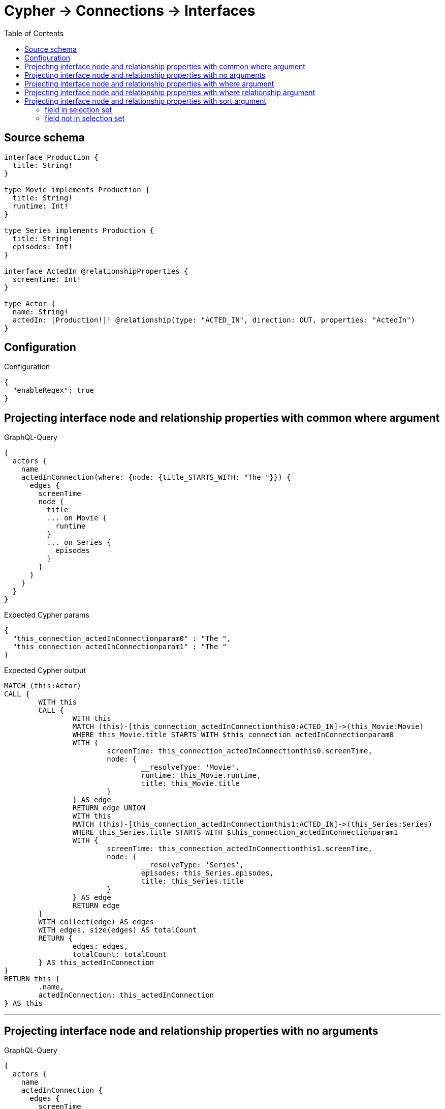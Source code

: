 :toc:

= Cypher -> Connections -> Interfaces

== Source schema

[source,graphql,schema=true]
----
interface Production {
  title: String!
}

type Movie implements Production {
  title: String!
  runtime: Int!
}

type Series implements Production {
  title: String!
  episodes: Int!
}

interface ActedIn @relationshipProperties {
  screenTime: Int!
}

type Actor {
  name: String!
  actedIn: [Production!]! @relationship(type: "ACTED_IN", direction: OUT, properties: "ActedIn")
}
----

== Configuration

.Configuration
[source,json,schema-config=true]
----
{
  "enableRegex": true
}
----
== Projecting interface node and relationship properties with common where argument

.GraphQL-Query
[source,graphql]
----
{
  actors {
    name
    actedInConnection(where: {node: {title_STARTS_WITH: "The "}}) {
      edges {
        screenTime
        node {
          title
          ... on Movie {
            runtime
          }
          ... on Series {
            episodes
          }
        }
      }
    }
  }
}
----

.Expected Cypher params
[source,json]
----
{
  "this_connection_actedInConnectionparam0" : "The ",
  "this_connection_actedInConnectionparam1" : "The "
}
----

.Expected Cypher output
[source,cypher]
----
MATCH (this:Actor)
CALL {
	WITH this
	CALL {
		WITH this
		MATCH (this)-[this_connection_actedInConnectionthis0:ACTED_IN]->(this_Movie:Movie)
		WHERE this_Movie.title STARTS WITH $this_connection_actedInConnectionparam0
		WITH {
			screenTime: this_connection_actedInConnectionthis0.screenTime,
			node: {
				__resolveType: 'Movie',
				runtime: this_Movie.runtime,
				title: this_Movie.title
			}
		} AS edge
		RETURN edge UNION
		WITH this
		MATCH (this)-[this_connection_actedInConnectionthis1:ACTED_IN]->(this_Series:Series)
		WHERE this_Series.title STARTS WITH $this_connection_actedInConnectionparam1
		WITH {
			screenTime: this_connection_actedInConnectionthis1.screenTime,
			node: {
				__resolveType: 'Series',
				episodes: this_Series.episodes,
				title: this_Series.title
			}
		} AS edge
		RETURN edge
	}
	WITH collect(edge) AS edges
	WITH edges, size(edges) AS totalCount
	RETURN {
		edges: edges,
		totalCount: totalCount
	} AS this_actedInConnection
}
RETURN this {
	.name,
	actedInConnection: this_actedInConnection
} AS this
----

'''

== Projecting interface node and relationship properties with no arguments

.GraphQL-Query
[source,graphql]
----
{
  actors {
    name
    actedInConnection {
      edges {
        screenTime
        node {
          title
          ... on Movie {
            runtime
          }
          ... on Series {
            episodes
          }
        }
      }
    }
  }
}
----

.Expected Cypher params
[source,json]
----
{ }
----

.Expected Cypher output
[source,cypher]
----
MATCH (this:Actor)
CALL {
	WITH this
	CALL {
		WITH this
		MATCH (this)-[this_connection_actedInConnectionthis0:ACTED_IN]->(this_Movie:Movie)
		WITH {
			screenTime: this_connection_actedInConnectionthis0.screenTime,
			node: {
				__resolveType: 'Movie',
				runtime: this_Movie.runtime,
				title: this_Movie.title
			}
		} AS edge
		RETURN edge UNION
		WITH this
		MATCH (this)-[this_connection_actedInConnectionthis1:ACTED_IN]->(this_Series:Series)
		WITH {
			screenTime: this_connection_actedInConnectionthis1.screenTime,
			node: {
				__resolveType: 'Series',
				episodes: this_Series.episodes,
				title: this_Series.title
			}
		} AS edge
		RETURN edge
	}
	WITH collect(edge) AS edges
	WITH edges, size(edges) AS totalCount
	RETURN {
		edges: edges,
		totalCount: totalCount
	} AS this_actedInConnection
}
RETURN this {
	.name,
	actedInConnection: this_actedInConnection
} AS this
----

'''

== Projecting interface node and relationship properties with where argument

.GraphQL-Query
[source,graphql]
----
{
  actors {
    name
    actedInConnection(
      where: {node: {_on: {Movie: {runtime_GT: 90}, Series: {episodes_GT: 50}}}}
    ) {
      edges {
        screenTime
        node {
          title
          ... on Movie {
            runtime
          }
          ... on Series {
            episodes
          }
        }
      }
    }
  }
}
----

.Expected Cypher params
[source,json]
----
{
  "this_connection_actedInConnectionparam0" : 90,
  "this_connection_actedInConnectionparam1" : 50
}
----

.Expected Cypher output
[source,cypher]
----
MATCH (this:Actor)
CALL {
	WITH this
	CALL {
		WITH this
		MATCH (this)-[this_connection_actedInConnectionthis0:ACTED_IN]->(this_Movie:Movie)
		WHERE this_Movie.runtime > $this_connection_actedInConnectionparam0
		WITH {
			screenTime: this_connection_actedInConnectionthis0.screenTime,
			node: {
				__resolveType: 'Movie',
				runtime: this_Movie.runtime,
				title: this_Movie.title
			}
		} AS edge
		RETURN edge UNION
		WITH this
		MATCH (this)-[this_connection_actedInConnectionthis1:ACTED_IN]->(this_Series:Series)
		WHERE this_Series.episodes > $this_connection_actedInConnectionparam1
		WITH {
			screenTime: this_connection_actedInConnectionthis1.screenTime,
			node: {
				__resolveType: 'Series',
				episodes: this_Series.episodes,
				title: this_Series.title
			}
		} AS edge
		RETURN edge
	}
	WITH collect(edge) AS edges
	WITH edges, size(edges) AS totalCount
	RETURN {
		edges: edges,
		totalCount: totalCount
	} AS this_actedInConnection
}
RETURN this {
	.name,
	actedInConnection: this_actedInConnection
} AS this
----

'''

== Projecting interface node and relationship properties with where relationship argument

.GraphQL-Query
[source,graphql]
----
{
  actors {
    name
    actedInConnection(where: {edge: {screenTime_GT: 60}}) {
      edges {
        screenTime
        node {
          title
          ... on Movie {
            runtime
          }
          ... on Series {
            episodes
          }
        }
      }
    }
  }
}
----

.Expected Cypher params
[source,json]
----
{
  "this_connection_actedInConnectionparam0" : 60,
  "this_connection_actedInConnectionparam1" : 60
}
----

.Expected Cypher output
[source,cypher]
----
MATCH (this:Actor)
CALL {
	WITH this
	CALL {
		WITH this
		MATCH (this)-[this_connection_actedInConnectionthis0:ACTED_IN]->(this_Movie:Movie)
		WHERE this_connection_actedInConnectionthis0.screenTime > $this_connection_actedInConnectionparam0
		WITH {
			screenTime: this_connection_actedInConnectionthis0.screenTime,
			node: {
				__resolveType: 'Movie',
				runtime: this_Movie.runtime,
				title: this_Movie.title
			}
		} AS edge
		RETURN edge UNION
		WITH this
		MATCH (this)-[this_connection_actedInConnectionthis1:ACTED_IN]->(this_Series:Series)
		WHERE this_connection_actedInConnectionthis1.screenTime > $this_connection_actedInConnectionparam1
		WITH {
			screenTime: this_connection_actedInConnectionthis1.screenTime,
			node: {
				__resolveType: 'Series',
				episodes: this_Series.episodes,
				title: this_Series.title
			}
		} AS edge
		RETURN edge
	}
	WITH collect(edge) AS edges
	WITH edges, size(edges) AS totalCount
	RETURN {
		edges: edges,
		totalCount: totalCount
	} AS this_actedInConnection
}
RETURN this {
	.name,
	actedInConnection: this_actedInConnection
} AS this
----

'''

== Projecting interface node and relationship properties with sort argument

=== field in selection set

==== on edge

.GraphQL-Query
[source,graphql]
----
{
  actors {
    name
    actedInConnection(sort: [{edge: {screenTime: ASC}}]) {
      edges {
        screenTime
        node {
          title
          ... on Movie {
            runtime
          }
          ... on Series {
            episodes
          }
        }
      }
    }
  }
}
----

.Expected Cypher params
[source,json]
----
{ }
----

.Expected Cypher output
[source,cypher]
----
MATCH (this:Actor)
CALL {
	WITH this
	CALL {
		WITH this
		MATCH (this)-[this_connection_actedInConnectionthis0:ACTED_IN]->(this_Movie:Movie)
		WITH {
			screenTime: this_connection_actedInConnectionthis0.screenTime,
			node: {
				__resolveType: 'Movie',
				runtime: this_Movie.runtime,
				title: this_Movie.title
			}
		} AS edge
		RETURN edge UNION
		WITH this
		MATCH (this)-[this_connection_actedInConnectionthis1:ACTED_IN]->(this_Series:Series)
		WITH {
			screenTime: this_connection_actedInConnectionthis1.screenTime,
			node: {
				__resolveType: 'Series',
				episodes: this_Series.episodes,
				title: this_Series.title
			}
		} AS edge
		RETURN edge
	}
	WITH collect(edge) AS edges
	WITH edges, size(edges) AS totalCount
	UNWIND edges AS edge
	WITH edge, totalCount ORDER BY edge.screenTime ASC
	WITH collect(edge) AS edges, totalCount
	RETURN {
		edges: edges,
		totalCount: totalCount
	} AS this_actedInConnection
}
RETURN this {
	.name,
	actedInConnection: this_actedInConnection
} AS this
----

'''

==== on node

.GraphQL-Query
[source,graphql]
----
{
  actors {
    name
    actedInConnection(sort: [{node: {title: ASC}}]) {
      edges {
        screenTime
        node {
          title
          ... on Movie {
            runtime
          }
          ... on Series {
            episodes
          }
        }
      }
    }
  }
}
----

.Expected Cypher params
[source,json]
----
{ }
----

.Expected Cypher output
[source,cypher]
----
MATCH (this:Actor)
CALL {
	WITH this
	CALL {
		WITH this
		MATCH (this)-[this_connection_actedInConnectionthis0:ACTED_IN]->(this_Movie:Movie)
		WITH {
			screenTime: this_connection_actedInConnectionthis0.screenTime,
			node: {
				__resolveType: 'Movie',
				runtime: this_Movie.runtime,
				title: this_Movie.title
			}
		} AS edge
		RETURN edge UNION
		WITH this
		MATCH (this)-[this_connection_actedInConnectionthis1:ACTED_IN]->(this_Series:Series)
		WITH {
			screenTime: this_connection_actedInConnectionthis1.screenTime,
			node: {
				__resolveType: 'Series',
				episodes: this_Series.episodes,
				title: this_Series.title
			}
		} AS edge
		RETURN edge
	}
	WITH collect(edge) AS edges
	WITH edges, size(edges) AS totalCount
	UNWIND edges AS edge
	WITH edge, totalCount ORDER BY edge.node.title ASC
	WITH collect(edge) AS edges, totalCount
	RETURN {
		edges: edges,
		totalCount: totalCount
	} AS this_actedInConnection
}
RETURN this {
	.name,
	actedInConnection: this_actedInConnection
} AS this
----

'''


=== field not in selection set

==== on edge

.GraphQL-Query
[source,graphql]
----
{
  actors {
    name
    actedInConnection(sort: [{edge: {screenTime: ASC}}]) {
      edges {
        node {
          title
          ... on Movie {
            runtime
          }
          ... on Series {
            episodes
          }
        }
      }
    }
  }
}
----

.Expected Cypher params
[source,json]
----
{ }
----

.Expected Cypher output
[source,cypher]
----
MATCH (this:Actor)
CALL {
	WITH this
	CALL {
		WITH this
		MATCH (this)-[this_connection_actedInConnectionthis0:ACTED_IN]->(this_Movie:Movie)
		WITH {
			screenTime: this_connection_actedInConnectionthis0.screenTime,
			node: {
				__resolveType: 'Movie',
				runtime: this_Movie.runtime,
				title: this_Movie.title
			}
		} AS edge
		RETURN edge UNION
		WITH this
		MATCH (this)-[this_connection_actedInConnectionthis1:ACTED_IN]->(this_Series:Series)
		WITH {
			screenTime: this_connection_actedInConnectionthis1.screenTime,
			node: {
				__resolveType: 'Series',
				episodes: this_Series.episodes,
				title: this_Series.title
			}
		} AS edge
		RETURN edge
	}
	WITH collect(edge) AS edges
	WITH edges, size(edges) AS totalCount
	UNWIND edges AS edge
	WITH edge, totalCount ORDER BY edge.screenTime ASC
	WITH collect(edge) AS edges, totalCount
	RETURN {
		edges: edges,
		totalCount: totalCount
	} AS this_actedInConnection
}
RETURN this {
	.name,
	actedInConnection: this_actedInConnection
} AS this
----

'''

==== on node

.GraphQL-Query
[source,graphql]
----
{
  actors {
    name
    actedInConnection(sort: [{node: {title: ASC}}]) {
      edges {
        screenTime
        node {
          ... on Movie {
            runtime
          }
          ... on Series {
            episodes
          }
        }
      }
    }
  }
}
----

.Expected Cypher params
[source,json]
----
{ }
----

.Expected Cypher output
[source,cypher]
----
MATCH (this:Actor)
CALL {
	WITH this
	CALL {
		WITH this
		MATCH (this)-[this_connection_actedInConnectionthis0:ACTED_IN]->(this_Movie:Movie)
		WITH {
			screenTime: this_connection_actedInConnectionthis0.screenTime,
			node: {
				__resolveType: 'Movie',
				runtime: this_Movie.runtime,
				title: this_Movie.title
			}
		} AS edge
		RETURN edge UNION
		WITH this
		MATCH (this)-[this_connection_actedInConnectionthis1:ACTED_IN]->(this_Series:Series)
		WITH {
			screenTime: this_connection_actedInConnectionthis1.screenTime,
			node: {
				__resolveType: 'Series',
				episodes: this_Series.episodes,
				title: this_Series.title
			}
		} AS edge
		RETURN edge
	}
	WITH collect(edge) AS edges
	WITH edges, size(edges) AS totalCount
	UNWIND edges AS edge
	WITH edge, totalCount ORDER BY edge.node.title ASC
	WITH collect(edge) AS edges, totalCount
	RETURN {
		edges: edges,
		totalCount: totalCount
	} AS this_actedInConnection
}
RETURN this {
	.name,
	actedInConnection: this_actedInConnection
} AS this
----

'''



